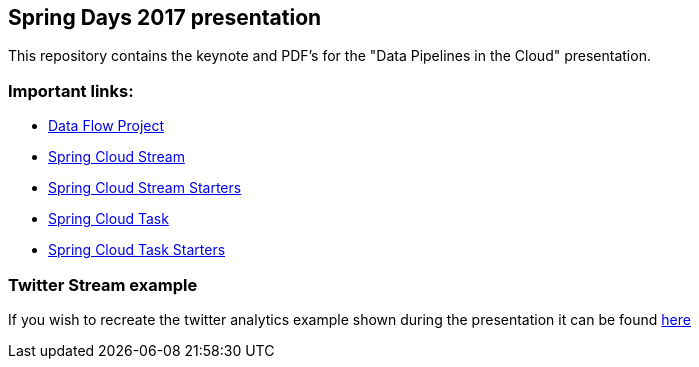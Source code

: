 == Spring Days 2017 presentation 
This repository contains the keynote and PDF's for the "Data Pipelines in the Cloud" presentation.

=== Important links:
* http://cloud.spring.io/spring-cloud-dataflow[Data Flow Project]
* http://cloud.spring.io/spring-cloud-stream[Spring Cloud Stream]
* http://cloud.spring.io/spring-cloud-stream-app-starters[Spring Cloud Stream Starters]
* http://cloud.spring.io/spring-cloud-task[Spring Cloud Task]
* http://cloud.spring.io/spring-cloud-task-app-starters[Spring Cloud Task Starters]

=== Twitter Stream example
If you wish to recreate the twitter analytics example shown during the presentation it can be found 
https://github.com/spring-cloud/spring-cloud-dataflow-samples/tree/master/analytics/twitter-analytics[here]
